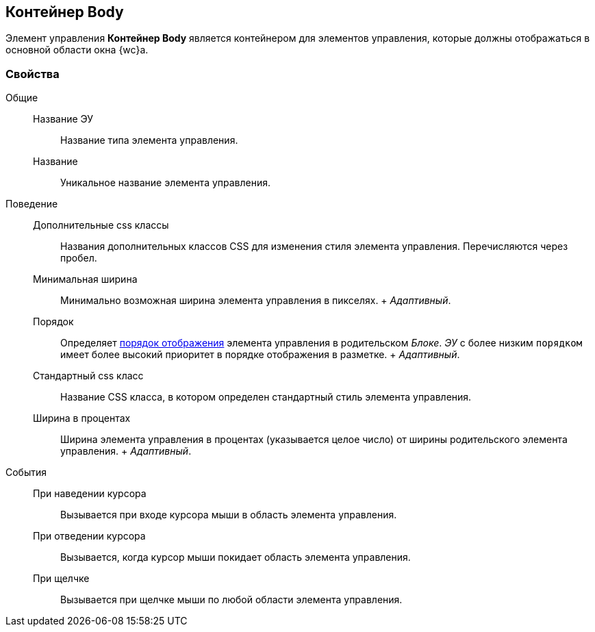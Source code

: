 
== Контейнер Body

Элемент управления [.ph .uicontrol]*Контейнер Body* является контейнером для элементов управления, которые должны отображаться в основной области окна {wc}а.

=== Свойства

Общие::
  Название ЭУ;;
    Название типа элемента управления.
  Название;;
    Уникальное название элемента управления.
Поведение::
  Дополнительные css классы;;
    Названия дополнительных классов CSS для изменения стиля элемента управления. Перечисляются через пробел.
  Минимальная ширина;;
    Минимально возможная ширина элемента управления в пикселях.
    +
    [.dfn .term]_Адаптивный_.
  Порядок;;
    Определяет xref:dl_layout_changecontrolorder.adoc[порядок отображения] элемента управления в родительском [.dfn .term]_Блоке_. [.dfn .term]_ЭУ_ с более низким `порядком` имеет более высокий приоритет в порядке отображения в разметке.
    +
    [.dfn .term]_Адаптивный_.
  Стандартный css класс;;
    Название CSS класса, в котором определен стандартный стиль элемента управления.
  Ширина в процентах;;
    Ширина элемента управления в процентах (указывается целое число) от ширины родительского элемента управления.
    +
    [.dfn .term]_Адаптивный_.
События::
  При наведении курсора;;
    Вызывается при входе курсора мыши в область элемента управления.
  При отведении курсора;;
    Вызывается, когда курсор мыши покидает область элемента управления.
  При щелчке;;
    Вызывается при щелчке мыши по любой области элемента управления.

